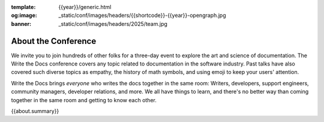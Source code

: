 :template: {{year}}/generic.html
:og:image: _static/conf/images/headers/{{shortcode}}-{{year}}-opengraph.jpg
:banner: _static/conf/images/headers/2025/team.jpg

About the Conference
====================

We invite you to join hundreds of other folks for a three-day event to explore the art and science of documentation.
The Write the Docs conference covers any topic related to documentation in the software industry.
Past talks have also covered such diverse topics as empathy, the history of math symbols, and using emoji to keep your users' attention.

Write the Docs brings *everyone* who writes the docs together in the same room: Writers, developers, support engineers, community managers, developer relations, and more.
We all have things to learn, and there's no better way than coming together in the same room and getting to know each other.

{{about.summary}}
